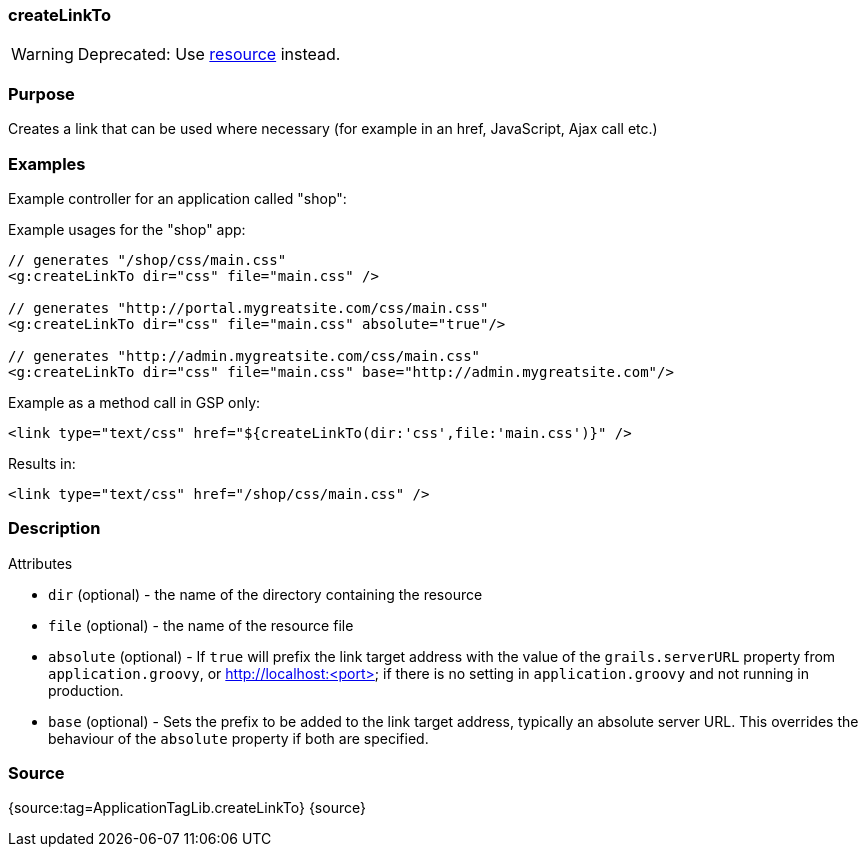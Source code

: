 
=== createLinkTo


WARNING: Deprecated: Use link:../ref/Tags/resource.html[resource] instead.


=== Purpose


Creates a link that can be used where necessary (for example in an href, JavaScript, Ajax call etc.)


=== Examples


Example controller for an application called "shop":

Example usages for the "shop" app:

[source,xml]
----
// generates "/shop/css/main.css"
<g:createLinkTo dir="css" file="main.css" />

// generates "http://portal.mygreatsite.com/css/main.css"
<g:createLinkTo dir="css" file="main.css" absolute="true"/>

// generates "http://admin.mygreatsite.com/css/main.css"
<g:createLinkTo dir="css" file="main.css" base="http://admin.mygreatsite.com"/>
----

Example as a method call in GSP only:

[source,xml]
----
<link type="text/css" href="${createLinkTo(dir:'css',file:'main.css')}" />
----

Results in:

[source,xml]
----
<link type="text/css" href="/shop/css/main.css" />
----


=== Description


Attributes

* `dir` (optional) - the name of the directory containing the resource
* `file` (optional) - the name of the resource file
* `absolute` (optional) - If `true` will prefix the link target address with the value of the `grails.serverURL` property from `application.groovy`, or http://localhost:<port> if there is no setting in `application.groovy` and not running in production.
* `base` (optional) - Sets the prefix to be added to the link target address, typically an absolute server URL. This overrides the behaviour of the `absolute` property if both are specified.


=== Source


{source:tag=ApplicationTagLib.createLinkTo}
{source}
